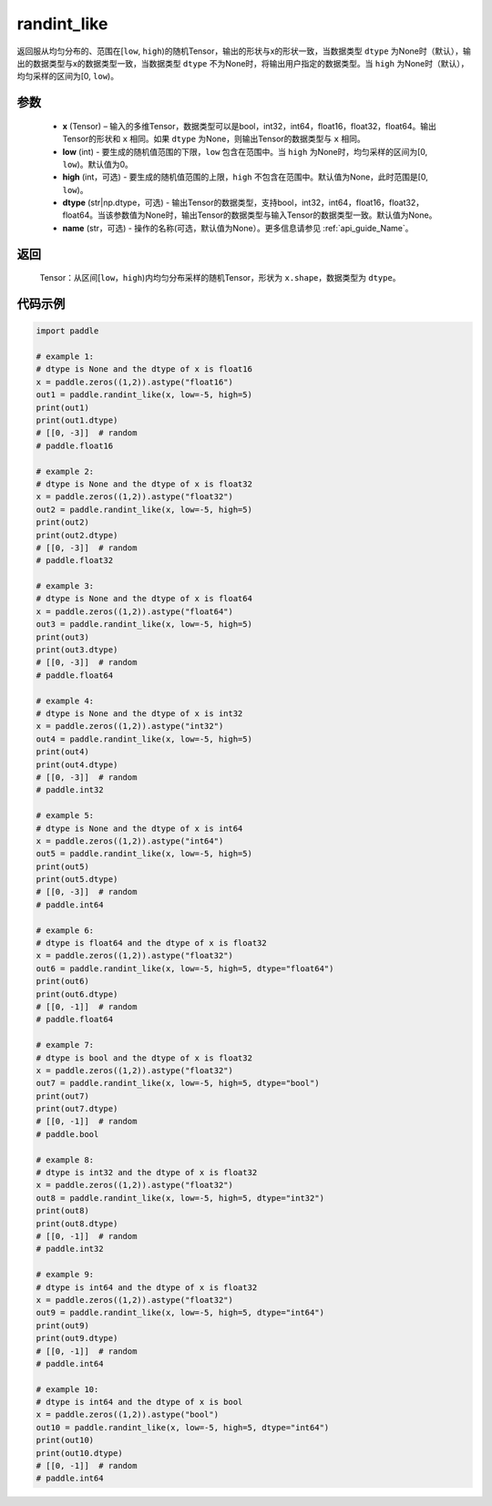 .. _cn_api_tensor_random_randint_like:

randint_like
-------------------------------

.. py:function:: paddle.randint_like(x, low=0, high=None, dtype=None, name=None)

返回服从均匀分布的、范围在[``low``, ``high``)的随机Tensor，输出的形状与x的形状一致，当数据类型 ``dtype`` 为None时（默认），输出的数据类型与x的数据类型一致，当数据类型 ``dtype`` 不为None时，将输出用户指定的数据类型。当 ``high`` 为None时（默认），均匀采样的区间为[0, ``low``)。

参数
::::::::::
    - **x** (Tensor) – 输入的多维Tensor，数据类型可以是bool，int32，int64，float16，float32，float64。输出Tensor的形状和 ``x`` 相同。如果 ``dtype`` 为None，则输出Tensor的数据类型与 ``x`` 相同。
    - **low** (int) - 要生成的随机值范围的下限，``low`` 包含在范围中。当 ``high`` 为None时，均匀采样的区间为[0, ``low``)。默认值为0。
    - **high** (int，可选) - 要生成的随机值范围的上限，``high`` 不包含在范围中。默认值为None，此时范围是[0, ``low``)。
    - **dtype** (str|np.dtype，可选) - 输出Tensor的数据类型，支持bool，int32，int64，float16，float32，float64。当该参数值为None时，输出Tensor的数据类型与输入Tensor的数据类型一致。默认值为None。
    - **name** (str，可选) - 操作的名称(可选，默认值为None）。更多信息请参见 :ref:`api_guide_Name`。

返回
::::::::::
    Tensor：从区间[``low``，``high``)内均匀分布采样的随机Tensor，形状为 ``x.shape``，数据类型为 ``dtype``。

代码示例
:::::::::::

.. code-block:: python

    import paddle

    # example 1:
    # dtype is None and the dtype of x is float16
    x = paddle.zeros((1,2)).astype("float16")
    out1 = paddle.randint_like(x, low=-5, high=5)
    print(out1)
    print(out1.dtype)
    # [[0, -3]]  # random
    # paddle.float16

    # example 2:
    # dtype is None and the dtype of x is float32
    x = paddle.zeros((1,2)).astype("float32")
    out2 = paddle.randint_like(x, low=-5, high=5)
    print(out2)
    print(out2.dtype)
    # [[0, -3]]  # random
    # paddle.float32

    # example 3:
    # dtype is None and the dtype of x is float64
    x = paddle.zeros((1,2)).astype("float64")
    out3 = paddle.randint_like(x, low=-5, high=5)
    print(out3)
    print(out3.dtype)
    # [[0, -3]]  # random
    # paddle.float64

    # example 4:
    # dtype is None and the dtype of x is int32
    x = paddle.zeros((1,2)).astype("int32")
    out4 = paddle.randint_like(x, low=-5, high=5)
    print(out4)
    print(out4.dtype)
    # [[0, -3]]  # random
    # paddle.int32

    # example 5:
    # dtype is None and the dtype of x is int64
    x = paddle.zeros((1,2)).astype("int64")
    out5 = paddle.randint_like(x, low=-5, high=5)
    print(out5)
    print(out5.dtype)
    # [[0, -3]]  # random
    # paddle.int64

    # example 6:
    # dtype is float64 and the dtype of x is float32
    x = paddle.zeros((1,2)).astype("float32")
    out6 = paddle.randint_like(x, low=-5, high=5, dtype="float64")
    print(out6)
    print(out6.dtype)
    # [[0, -1]]  # random
    # paddle.float64

    # example 7:
    # dtype is bool and the dtype of x is float32
    x = paddle.zeros((1,2)).astype("float32")
    out7 = paddle.randint_like(x, low=-5, high=5, dtype="bool")
    print(out7)
    print(out7.dtype)
    # [[0, -1]]  # random
    # paddle.bool

    # example 8:
    # dtype is int32 and the dtype of x is float32
    x = paddle.zeros((1,2)).astype("float32")
    out8 = paddle.randint_like(x, low=-5, high=5, dtype="int32")
    print(out8)
    print(out8.dtype)
    # [[0, -1]]  # random
    # paddle.int32

    # example 9:
    # dtype is int64 and the dtype of x is float32
    x = paddle.zeros((1,2)).astype("float32")
    out9 = paddle.randint_like(x, low=-5, high=5, dtype="int64")
    print(out9)
    print(out9.dtype)
    # [[0, -1]]  # random
    # paddle.int64

    # example 10:
    # dtype is int64 and the dtype of x is bool
    x = paddle.zeros((1,2)).astype("bool")
    out10 = paddle.randint_like(x, low=-5, high=5, dtype="int64")
    print(out10)
    print(out10.dtype)
    # [[0, -1]]  # random
    # paddle.int64
